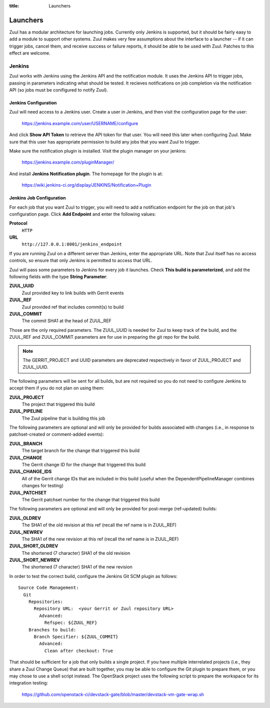 .. _launchers:
:title: Launchers

Launchers
=========

Zuul has a modular architecture for launching jobs.  Currently only
Jenkins is supported, but it should be fairly easy to add a module to
support other systems.  Zuul makes very few assumptions about the
interface to a launcher -- if it can trigger jobs, cancel them, and
receive success or failure reports, it should be able to be used with
Zuul.  Patches to this effect are welcome.

Jenkins
-------

Zuul works with Jenkins using the Jenkins API and the notification
module.  It uses the Jenkins API to trigger jobs, passing in
parameters indicating what should be tested.  It recieves
notifications on job completion via the notification API (so jobs must
be conifigured to notify Zuul).

Jenkins Configuration
~~~~~~~~~~~~~~~~~~~~~

Zuul will need access to a Jenkins user.  Create a user in Jenkins,
and then visit the configuration page for the user:

  https://jenkins.example.com/user/USERNAME/configure

And click **Show API Token** to retrieve the API token for that user.
You will need this later when configuring Zuul.  Make sure that this
user has appropriate permission to build any jobs that you want Zuul
to trigger.

Make sure the notification plugin is installed.  Visit the plugin
manager on your jenkins:

  https://jenkins.example.com/pluginManager/

And install **Jenkins Notification plugin**.  The homepage for the
plugin is at:

  https://wiki.jenkins-ci.org/display/JENKINS/Notification+Plugin

Jenkins Job Configuration
~~~~~~~~~~~~~~~~~~~~~~~~~

For each job that you want Zuul to trigger, you will need to add a
notification endpoint for the job on that job's configuration page.
Click **Add Endpoint** and enter the following values:

**Protocol**
    ``HTTP``
**URL**
    ``http://127.0.0.1:8001/jenkins_endpoint``

If you are running Zuul on a different server than Jenkins, enter the
appropriate URL.  Note that Zuul itself has no access controls, so
ensure that only Jenkins is permitted to access that URL.

Zuul will pass some parameters to Jenkins for every job it launches.
Check **This build is parameterized**, and add the following fields
with the type **String Parameter**:

**ZUUL_UUID**
  Zuul provided key to link builds with Gerrit events
**ZUUL_REF**
  Zuul provided ref that includes commit(s) to build
**ZUUL_COMMIT**
  The commit SHA1 at the head of ZUUL_REF

Those are the only required parameters.  The ZUUL_UUID is needed for Zuul to
keep track of the build, and the ZUUL_REF and ZUUL_COMMIT parameters are for
use in preparing the git repo for the build.

.. note::
    The GERRIT_PROJECT and UUID parameters are deprecated respectively in
    favor of ZUUL_PROJECT and ZUUL_UUID.

The following parameters will be sent for all builds, but are not required so
you do not need to configure Jenkins to accept them if you do not plan on using
them:

**ZUUL_PROJECT**
  The project that triggered this build
**ZUUL_PIPELINE**
  The Zuul pipeline that is building this job

The following parameters are optional and will only be provided for
builds associated with changes (i.e., in response to patchset-created
or comment-added events):

**ZUUL_BRANCH**
  The target branch for the change that triggered this build
**ZUUL_CHANGE**
  The Gerrit change ID for the change that triggered this build
**ZUUL_CHANGE_IDS**
  All of the Gerrit change IDs that are included in this build (useful
  when the DependentPipelineManager combines changes for testing)
**ZUUL_PATCHSET**
  The Gerrit patchset number for the change that triggered this build

The following parameters are optional and will only be provided for
post-merge (ref-updated) builds:

**ZUUL_OLDREV**
  The SHA1 of the old revision at this ref (recall the ref name is
  in ZUUL_REF)
**ZUUL_NEWREV**
  The SHA1 of the new revision at this ref (recall the ref name is
  in ZUUL_REF)
**ZUUL_SHORT_OLDREV**
  The shortened (7 character) SHA1 of the old revision
**ZUUL_SHORT_NEWREV**
  The shortened (7 character) SHA1 of the new revision

In order to test the correct build, configure the Jenkins Git SCM
plugin as follows::

  Source Code Management:
    Git
      Repositories:
        Repository URL:  <your Gerrit or Zuul repository URL>
          Advanced:
            Refspec: ${ZUUL_REF}
      Branches to build:
        Branch Specifier: ${ZUUL_COMMIT}
	  Advanced:
	    Clean after checkout: True

That should be sufficient for a job that only builds a single project.
If you have multiple interrelated projects (i.e., they share a Zuul
Change Queue) that are built together, you may be able to configure
the Git plugin to prepare them, or you may chose to use a shell script
instead.  The OpenStack project uses the following script to prepare
the workspace for its integration testing:

  https://github.com/openstack-ci/devstack-gate/blob/master/devstack-vm-gate-wrap.sh
